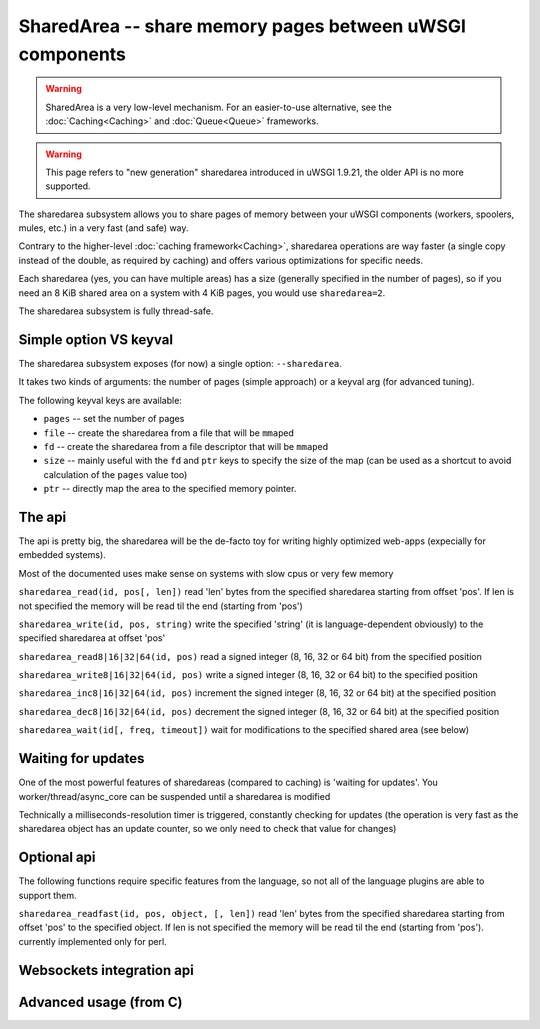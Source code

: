 SharedArea -- share memory pages between uWSGI components
=========================================================

.. warning::

  SharedArea is a very low-level mechanism.
  For an easier-to-use alternative, see the :doc:`Caching<Caching>` and :doc:`Queue<Queue>` frameworks.
  
.. warning::

  This page refers to "new generation" sharedarea introduced in uWSGI 1.9.21, the older API is no more supported.

The sharedarea subsystem allows you to share pages of memory between your uWSGI components (workers, spoolers, mules, etc.)
in a very fast (and safe) way.

Contrary to the higher-level :doc:`caching framework<Caching>`, sharedarea operations are way faster (a single copy instead of the double, as required by caching) and offers
various optimizations for specific needs.

Each sharedarea (yes, you can have multiple areas) has a size (generally specified in the number of pages), so if you need an 8 KiB shared area on a system with 4 KiB pages, you would use ``sharedarea=2``.

The sharedarea subsystem is fully thread-safe.

Simple option VS keyval
***********************

The sharedarea subsystem exposes (for now) a single option: ``--sharedarea``.

It takes two kinds of arguments: the number of pages (simple approach) or a keyval arg (for advanced tuning).

The following keyval keys are available:

* ``pages`` -- set the number of pages
* ``file`` -- create the sharedarea from a file that will be ``mmap``\ ed
* ``fd`` -- create the sharedarea from a file descriptor that will be ``mmap``\ ed
* ``size`` -- mainly useful with the ``fd`` and ``ptr`` keys to specify the size of the map (can be used as a shortcut to avoid calculation of the ``pages`` value too)
* ``ptr`` -- directly map the area to the specified memory pointer.

The api
*******

The api is pretty big, the sharedarea will be the de-facto toy for writing highly optimized web-apps (expecially for embedded systems).

Most of the documented uses make sense on systems with slow cpus or very few memory

``sharedarea_read(id, pos[, len])`` read 'len' bytes from the specified sharedarea starting from offset 'pos'. If len is not specified the memory will be read til the end (starting from 'pos')

``sharedarea_write(id, pos, string)`` write the specified 'string' (it is language-dependent obviously) to the specified sharedarea at offset 'pos'

``sharedarea_read8|16|32|64(id, pos)`` read a signed integer (8, 16, 32 or 64 bit) from the specified position

``sharedarea_write8|16|32|64(id, pos)`` write a signed integer (8, 16, 32 or 64 bit) to the specified position

``sharedarea_inc8|16|32|64(id, pos)`` increment the signed integer (8, 16, 32 or 64 bit) at the specified position

``sharedarea_dec8|16|32|64(id, pos)`` decrement the signed integer (8, 16, 32 or 64 bit) at the specified position

``sharedarea_wait(id[, freq, timeout])`` wait for modifications to the specified shared area (see below)

Waiting for updates
*******************

One of the most powerful features of sharedareas (compared to caching) is 'waiting for updates'. You worker/thread/async_core can be suspended
until a sharedarea is modified

Technically a milliseconds-resolution timer is triggered, constantly checking for updates (the operation is very fast as the sharedarea object has an update counter, so we only need to check that value for changes)

Optional api
************

The following functions require specific features from the language, so not all of the language plugins are able to support them.

``sharedarea_readfast(id, pos, object, [, len])`` read 'len' bytes from the specified sharedarea starting from offset 'pos' to the specified object. If len is not specified the memory will be read til the end (starting from 'pos').
currently implemented only for perl.

Websockets integration api
**************************

Advanced usage (from C)
***********************
